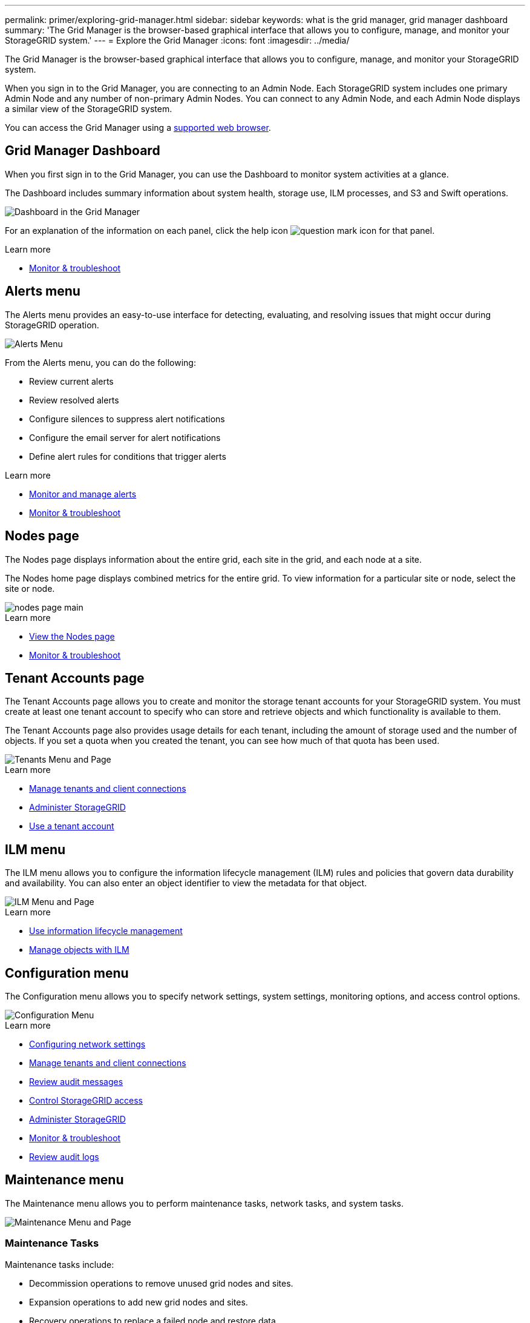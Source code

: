 ---
permalink: primer/exploring-grid-manager.html
sidebar: sidebar
keywords: what is the grid manager, grid manager dashboard
summary: 'The Grid Manager is the browser-based graphical interface that allows you to configure, manage, and monitor your StorageGRID system.'
---
= Explore the Grid Manager
:icons: font
:imagesdir: ../media/

[.lead]
The Grid Manager is the browser-based graphical interface that allows you to configure, manage, and monitor your StorageGRID system.

When you sign in to the Grid Manager, you are connecting to an Admin Node. Each StorageGRID system includes one primary Admin Node and any number of non-primary Admin Nodes. You can connect to any Admin Node, and each Admin Node displays a similar view of the StorageGRID system.

You can access the Grid Manager using a xref:../admin/web-browser-requirements.adoc[supported web browser].

== Grid Manager Dashboard

When you first sign in to the Grid Manager, you can use the Dashboard to monitor system activities at a glance.

The Dashboard includes summary information about system health, storage use, ILM processes, and S3 and Swift operations.

image::../media/grid_manager_dashboard.png[Dashboard in the Grid Manager]

For an explanation of the information on each panel, click the help icon image:../media/icon_nms_question.png[question mark icon] for that panel.

.Learn more

* xref:../monitor/index.adoc[Monitor & troubleshoot]

== Alerts menu

The Alerts menu provides an easy-to-use interface for detecting, evaluating, and resolving issues that might occur during StorageGRID operation.

image::../media/alerts_menu.png[Alerts Menu]

From the Alerts menu, you can do the following:

* Review current alerts
* Review resolved alerts
* Configure silences to suppress alert notifications
* Configure the email server for alert notifications
* Define alert rules for conditions that trigger alerts

.Learn more

* xref:monitoring-and-managing-alerts.adoc[Monitor and manage alerts]

* xref:../monitor/index.adoc[Monitor & troubleshoot]

== Nodes page

The Nodes page displays information about the entire grid, each site in the grid, and each node at a site.

The Nodes home page displays combined metrics for the entire grid. To view information for a particular site or node, select the site or node.

image::../media/nodes_menu.png[nodes page main]

.Learn more

* xref:viewing-nodes-page.adoc[View the Nodes page]

* xref:../monitor/index.adoc[Monitor & troubleshoot]

== Tenant Accounts page


The Tenant Accounts page allows you to create and monitor the storage tenant accounts for your StorageGRID system. You must create at least one tenant account to specify who can store and retrieve objects and which functionality is available to them.

The Tenant Accounts page also provides usage details for each tenant, including the amount of storage used and the number of objects. If you set a quota when you created the tenant, you can see how much of that quota has been used.

image::../media/tenants_menu_and_page.png[Tenants Menu and Page]

.Learn more

* xref:managing-tenants-and-client-connections.adoc[Manage tenants and client connections]

* xref:../admin/index.adoc[Administer StorageGRID]

* xref:../tenant/index.adoc[Use a tenant account]

== ILM menu


The ILM menu allows you to configure the information lifecycle management (ILM) rules and policies that govern data durability and availability. You can also enter an object identifier to view the metadata for that object.

image::../media/ilm_menu_and_page.png[ILM Menu and Page]

.Learn more

* xref:using-information-lifecycle-management.adoc[Use information lifecycle management]

* xref:../ilm/index.adoc[Manage objects with ILM]

== Configuration menu


The Configuration menu allows you to specify network settings, system settings, monitoring options, and access control options.

image::../media/configuration_menu.png[Configuration Menu]

.Learn more

* xref:configuring-network-settings.adoc[Configuring network settings]

* xref:managing-tenants-and-client-connections.adoc[Manage tenants and client connections]

* xref:reviewing-audit-messages.adoc[Review audit messages]

* xref:controlling-storagegrid-access.adoc[Control StorageGRID access]

* xref:../admin/index.adoc[Administer StorageGRID]

* xref:../monitor/index.adoc[Monitor & troubleshoot]

* xref:../audit/index.adoc[Review audit logs]

== Maintenance menu


The Maintenance menu allows you to perform maintenance tasks, network tasks, and system tasks.

image::../media/maintenance_menu_and_page.png[Maintenance Menu and Page]

=== Maintenance Tasks

Maintenance tasks include:

* Decommission operations to remove unused grid nodes and sites.
* Expansion operations to add new grid nodes and sites.
* Recovery operations to replace a failed node and restore data.

=== Network

Network tasks you can perform from the Maintenance menu include:

* Editing information about DNS servers.
* Configuring the subnets that are used on the Grid Network.
* Editing information about NTP servers.

=== System

System tasks you can perform from the Maintenance menu include:

* Reviewing details for the current StorageGRID license or uploading a new license.
* Generating a Recovery Package.
* Performing StorageGRID software updates, including software upgrades, hotfixes, and updates to the SANtricity OS software on selected appliances.

.Learn more

* xref:performing-maintenance-procedures.adoc[Perform maintenance]

* xref:downloading-recovery-package.adoc[Download the Recovery Package]

* xref:../expand/index.adoc[Expand your grid]

* xref:../upgrade/index.adoc[Upgrade software]

* xref:../maintain/index.adoc[Maintain & recover]

* xref:../sg6000/index.adoc[SG6000 storage appliances]

* xref:../sg5700/index.adoc[SG5700 storage appliances]

* xref:../sg5600/index.adoc[SG5600 storage appliances]

== Support menu


The Support menu provides options that help technical support analyze and troubleshoot your system. There are two parts to the Support menu: Tools and Alarms (legacy).

image::../media/support_menu.png[Support menu]

=== Tools

From the Tools section of the Support menu, you can:

* Enable AutoSupport.
* Perform a set of diagnostic checks on the current state of the grid.
* Access the Grid Topology tree to view detailed information about grid nodes, services, and attributes.
* Retrieve log files and system data.
* Review detailed metrics and charts.
+
IMPORTANT: The tools available from the *Metrics* option are intended for use by technical support. Some features and menu items within these tools are intentionally non-functional.

=== Alarms (legacy)

From the Alarms (legacy) section of the Support menu, you can review current, historical, and global alarms, and you can set up email notifications for legacy alarms and AutoSupport.

.Learn more

* xref:storagegrid-architecture-and-network-topology.adoc[StorageGRID architecture and network topology]

* xref:storagegrid-attributes.adoc[StorageGRID attributes]

* xref:using-storagegrid-support-options.adoc[Use StorageGRID support options]

* xref:../admin/index.adoc[Administer StorageGRID]

* xref:../monitor/index.adoc[Monitor & troubleshoot]

== Help menu


The Help option provides access to the StorageGRID Documentation Center for the current release and to the API documentation. You can also determine which version of StorageGRID is currently installed.

image::../media/help_menu.png[Help Menu]

.Learn more

* xref:../admin/index.adoc[Administer StorageGRID]
